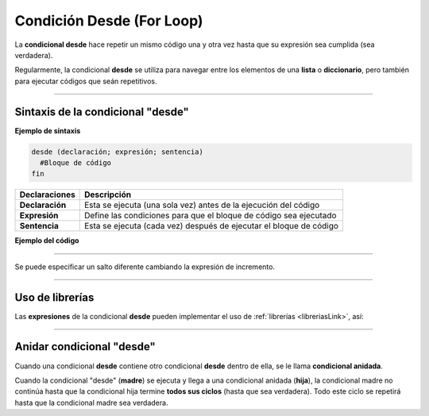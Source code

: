 .. _desdeLink:

.. meta::
   :description: Condición desde en Latino
   :keywords: manual, documentacion, latino, sintaxis, desde, for

===========================
Condición Desde (For Loop)
===========================
La **condicional desde** hace repetir un mismo código una y otra vez hasta que su expresión sea cumplida (sea verdadera).

Regularmente, la condicional **desde** se utiliza para navegar entre los elementos de una **lista** o **diccionario**, pero también para ejecutar códigos que seán repetitivos.

----

Sintaxis de la condicional "desde"
------------------------------------

**Ejemplo de sintaxis**

.. code-block:: bash
   
   desde (declaración; expresión; sentencia)
     #Bloque de código
   fin

+-----------------+--------------------------------------------------------------------+
| Declaraciones   | Descripción                                                        |
+=================+====================================================================+
| **Declaración** | Esta se ejecuta (una sola vez) antes de la ejecución del código    |
+-----------------+--------------------------------------------------------------------+
| **Expresión**   | Define las condiciones para que el bloque de código sea ejecutado  |
+-----------------+--------------------------------------------------------------------+
| **Sentencia**   | Esta se ejecuta (cada vez) después de ejecutar el bloque de código |
+-----------------+--------------------------------------------------------------------+

**Ejemplo del código**

.. raw:: html

   <pre><code class="language-latino line-numbers">/*
   En el siguiente código
   mientras la variable i sea menor o igual que 10
   la condicional desde seguirá ejecutándose.
   
   El programa escribirá en pantalla:
   0 1 2 3 4 5 6 7 8 9 10
   */

   desde (i = 0; i <= 10; i++)
     escribir(i)
   fin</code></pre>

.. raw:: html
   
   <pre><code class="language-latino line-numbers">/*
   En este otro ejemplo
   el programa escribirá en pantalla:
   10 9 8 7 6 5 4 3 2 1 0
   */

   desde (i = 10; i >= 0; i--)
     escribir(i)
   fin
   #salida: 10 9 8 7 6 5 4 3 2 1 0</code></pre>

----

Se puede especificar un salto diferente cambiando la expresión de incremento.

.. raw:: html

   <pre><code class="language-latino line-numbers">desde(i = 0; i < 50; i = i+10)
     imprimir(i)
   fin
   #salida: 0 10 20 30 40</code></pre>

----

Uso de librerías
-----------------
Las **expresiones** de la condicional **desde** pueden implementar el uso de :ref:`librerías <libreriasLink>`, así:

.. raw:: html

   <pre><code class="language-latino line-numbers">/*
   Esta operación compárala la cantidad
   de elementos en la lista frutas y
   los escribirá en pantalla, así:

   > manzana
   > uva
   > cereza
   */

   frutas = ["manzana", "uva", "cereza"]

   desde(i=0; i < lista.longitud(frutas); i++)
     imprimir(frutas[i])
   fin</code></pre>

----

Anidar condicional "desde"
---------------------------
Cuando una condicional **desde** contiene otro condicional **desde** dentro de ella, se le llama **condicional anidada**.

Cuando la condicional "desde" (**madre**) se ejecuta y llega a una condicional anidada (**hija**), la condicional madre no continúa hasta que la condicional hija termine **todos sus ciclos** (hasta que sea verdadera). Todo este ciclo se repetirá hasta que la condicional madre sea verdadera.

.. raw:: html

   <pre><code class="language-latino line-numbers">/*
   Esta operación compara la cantidad
   de elementos en la lista frutas y adjetivos
   los escribirá en pantalla, así:

   > manzana verde
   > manzana grande
   > manzana sabrosa
   > uva verde
   > uva grande
   > uva sabrosa
   > cereza verde
   > cereza grande
   > cereza sabrosa
   */
   
   frutas    = ["manzana", "uva", "cereza"]
   adjetivos = ["verde", "grande", "sabrosa"]

   desde(i=0; i < lista.longitud(frutas); i++)
     desde (e=0; e < lista.longitud(adjetivos); e++)
       escribir (frutas[i].." "..adjetivos[e])
     fin
   fin</code></pre>